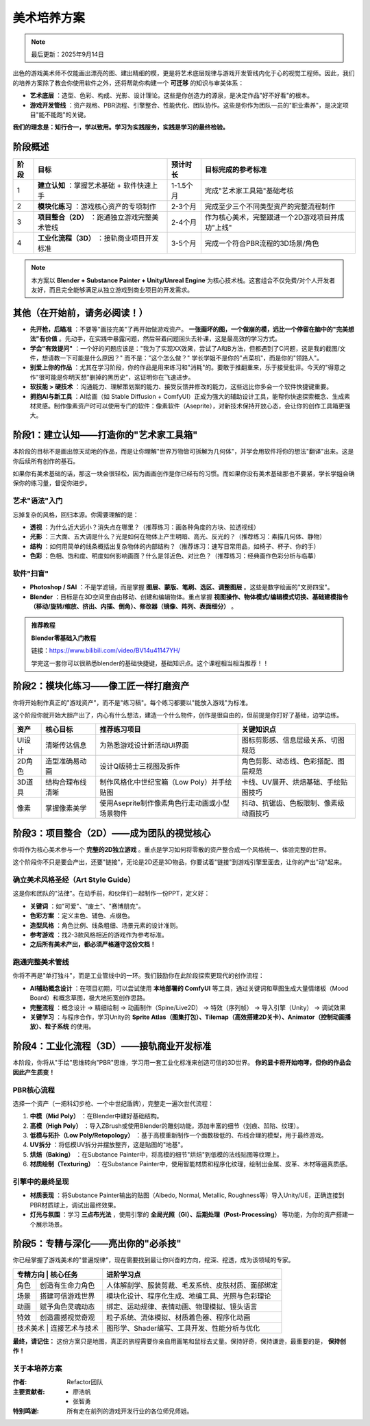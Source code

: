 =============================
美术培养方案
=============================

.. note::
   最后更新：2025年9月14日

出色的游戏美术师不仅能画出漂亮的图、建出精细的模，更是将艺术底层规律与游戏开发管线内化于心的视觉工程师。因此，我们的培养方案除了教会你使用软件之外，还将帮助你构建一个 **可迁移** 的知识与审美体系：

- **艺术底层** ：造型、色彩、构成、光影、设计理论。这些是你创造力的源泉，是决定作品"好不好看"的根本。

- **游戏开发管线** ：资产规格、PBR流程、引擎整合、性能优化、团队协作。这些是你作为团队一员的"职业素养"，是决定项目"能不能跑"的关键。

**我们的理念是：知行合一，学以致用。学习为实践服务，实践是学习的最终检验。**

----------------
阶段概述
----------------

+--------+--------------------------------------------------+------------+----------------------------------------------------+
| 阶段   | 目标                                             | 预计时长   | 目标完成的参考标准                                 |
+========+==================================================+============+====================================================+
| 1      | **建立认知** ：掌握艺术基础 + 软件快速上手       | 1-1.5个月  | 完成"艺术家工具箱"基础考核                         |
+--------+--------------------------------------------------+------------+----------------------------------------------------+
| 2      | **模块化练习** ：游戏核心资产的专项制作          | 2-3个月    | 完成至少三个不同类型资产的完整流程制作             |
+--------+--------------------------------------------------+------------+----------------------------------------------------+
| 3      | **项目整合（2D）** ：跑通独立游戏完整美术管线    | 2-4个月    | 作为核心美术，完整跟进一个2D游戏项目并成功"上线"   |
+--------+--------------------------------------------------+------------+----------------------------------------------------+
| 4      | **工业化流程（3D）** ：接轨商业项目开发标准      | 3-5个月    | 完成一个符合PBR流程的3D场景/角色                   |
+--------+--------------------------------------------------+------------+----------------------------------------------------+

.. note::
   本方案以 **Blender + Substance Painter + Unity/Unreal Engine** 为核心技术栈。这套组合不仅免费/对个人开发者友好，而且完全能够满足从独立游戏到商业项目的开发需求。

---------------------------------
其他（在开始前，请务必阅读！）
---------------------------------

- **先开枪，后瞄准** ：不要等"画技完美"了再开始做游戏资产。 **一张画坏的图，一个做崩的模，远比一个停留在脑中的"完美想法"有价值** 。先动手，在实践中暴露问题，然后带着问题回头去补课，这是最高效的学习方式。

- **学会"有效提问"** ：一个好的问题应该是："我为了实现XX效果，尝试了A和B方法，但都遇到了C问题，这是我的截图/文件，想请教一下可能是什么原因？" 而不是："这个怎么做？" 学长学姐不是你的"点菜机"，而是你的"领路人"。

- **别爱上你的作品** ：尤其在学习阶段，你的作品是用来练习和"消耗"的。要敢于推翻重来，乐于接受批评。今天的"得意之作"很可能是你明天想"删掉的黑历史"，这证明你在飞速进步。

- **软技能 > 硬技术** ：沟通能力、理解策划案的能力、接受反馈并修改的能力，这些远比你多会一个软件快捷键重要。

- **拥抱AI与新工具** ：AI绘画（如 Stable Diffusion + ComfyUI）正成为强大的辅助设计工具，能帮你快速探索概念、生成素材灵感。制作像素资产时可以使用专门的软件：像素软件（Aseprite），对新技术保持开放心态，会让你的创作工具箱更强大。

-----------------------------------------------
阶段1：建立认知——打造你的"艺术家工具箱"
-----------------------------------------------

本阶段的目标不是画出惊天动地的作品，而是让你理解"世界万物皆可拆解为几何体"，并学会用软件将你的想法"翻译"出来。这是你后续所有创作的基石。

如果你有美术基础的话，那这一块会很轻松，因为画画创作是你已经有的习惯。而如果你没有美术基础那也不要紧，学长学姐会确保你的练习量，督促你进步。

艺术"语法"入门
~~~~~~~~~~~~~~

忘掉复杂的风格，回归本源。你需要理解的是：

- **透视** ：为什么近大远小？消失点在哪里？（推荐练习：画各种角度的方块、拉透视线）

- **光影** ：三大面、五大调是什么？光是如何在物体上产生明暗、高光、反光的？（推荐练习：素描几何体、静物）

- **结构** ：如何用简单的线条概括出复杂物体的内部结构？（推荐练习：速写日常用品，如椅子、杯子、你的手）

- **色彩** ：色相、饱和度、明度如何影响画面？什么是邻近色、对比色？（推荐练习：经典画作色彩分析与临摹）

软件"扫盲"
~~~~~~~~~~~~~~

- **Photoshop / SAI** ：不是学滤镜，而是掌握 **图层、蒙版、笔刷、选区、调整图层** 。这些是数字绘画的"文房四宝"。

- **Blender** ：目标是在3D空间里自由移动、创建和编辑物体。重点掌握 **视图操作、物体模式/编辑模式切换、基础建模指令（移动/旋转/缩放、挤出、内插、倒角）、修改器（镜像、阵列、表面细分）** 。

.. admonition:: 推荐教程

   **Blender零基础入门教程**
   
   链接：https://www.bilibili.com/video/BV14u41147YH/
   
   学完这一套你可以很熟悉blender的基础快捷键，基础知识点。这个课程相当相当推荐！！

-----------------------------------------------
阶段2：模块化练习——像工匠一样打磨资产
-----------------------------------------------

你将开始制作真正的"游戏资产"，而不是"练习稿"。每个练习都要以"能放入游戏"为标准。

这个阶段你就开始大胆产出了，内心有什么想法，建造一个什么物件，创作是很自由的，但前提是你打好了基础，边学边练。

+--------+------------------+----------------------------------------------------+------------------------------------------+
| 资产   | 核心目标         | 推荐练习项目                                       | 关键知识点                               |
+========+==================+====================================================+==========================================+
| UI设计 | 清晰传达信息     | 为熟悉游戏设计新活动UI界面                         | 图标剪影感、信息层级关系、切图规范       |
+--------+------------------+----------------------------------------------------+------------------------------------------+
| 2D角色 | 造型准确易动画   | 设计Q版骑士三视图及拆件                            | 角色剪影、动态线、色彩搭配、图层规范     |
+--------+------------------+----------------------------------------------------+------------------------------------------+
| 3D道具 | 结构合理布线清晰 | 制作风格化中世纪宝箱（Low Poly）并手绘贴图         | 卡线、UV展开、烘焙基础、手绘贴图技巧     |
+--------+------------------+----------------------------------------------------+------------------------------------------+
| 像素   | 掌握像素美学     | 使用Aseprite制作像素角色行走动画或小型场景物件     | 抖动、抗锯齿、色板限制、像素级动画技巧   |
+--------+------------------+----------------------------------------------------+------------------------------------------+

-----------------------------------------------
阶段3：项目整合（2D）——成为团队的视觉核心
-----------------------------------------------

你将作为核心美术参与一个 **完整的2D独立游戏** 。重点是学习如何将零散的资产整合成一个风格统一、体验完整的世界。

这个阶段你不只是要会产出，还要"链接"，无论是2D还是3D物品，你要试着"链接"到游戏引擎里面去，让你的产出"动"起来。

确立美术风格圣经（Art Style Guide）
~~~~~~~~~~~~~~~~~~~~~~~~~~~~~~~~~~~~

这是你和团队的"法律"。在动手前，和伙伴们一起制作一份PPT，定义好：

- **关键词** ：如"可爱"、"废土"、"赛博朋克"。

- **色彩方案** ：定义主色、辅色、点缀色。

- **造型风格** ：角色比例、线条粗细、场景元素的设计准则。

- **参考游戏** ：找2-3款风格相近的游戏作为参考标准。

- **之后所有美术产出，都必须严格遵守这份文档！**

跑通完整美术管线
~~~~~~~~~~~~~~~~

你将不再是"单打独斗"，而是工业管线中的一环。我们鼓励你在此阶段探索更现代的创作流程：

- **AI辅助概念设计** ：在项目初期，可以尝试使用 **本地部署的 ComfyUI** 等工具，通过关键词和草图生成大量情绪板（Mood Board）和概念草图，极大地拓宽创作思路。

- **完整流程** ：概念设计 → 精细绘制 → 动画制作（Spine/Live2D） → 特效（序列帧） → 导入引擎（Unity） → 调试效果

- **关键学习** ：与程序合作，学习Unity的 **Sprite Atlas（图集打包）、Tilemap（高效搭建2D关卡）、Animator（控制动画播放）、粒子系统** 的使用。

-----------------------------------------------
阶段4：工业化流程（3D）——接轨商业开发标准
-----------------------------------------------

本阶段，你将从"手绘"思维转向"PBR"思维，学习用一套工业化标准来创造可信的3D世界。 **你的显卡将开始咆哮，但你的作品会因此产生质变！**

PBR核心流程
~~~~~~~~~~~~

选择一个资产（一把科幻步枪、一个中世纪盾牌），完整走一遍次世代流程：

1. **中模（Mid Poly）** ：在Blender中建好基础结构。

2. **高模（High Poly）** ：导入ZBrush或使用Blender的雕刻功能，添加丰富的细节（划痕、凹陷、纹理）。

3. **低模与拓扑（Low Poly/Retopology）** ：基于高模重新制作一个面数极低的、布线合理的模型，用于最终游戏。

4. **UV拆分** ：将低模UV拆分并摆放整齐，这是贴图的"地基"。

5. **烘焙（Baking）** ：在Substance Painter中，将高模的细节"烘焙"到低模的法线贴图等纹理上。

6. **材质绘制（Texturing）** ：在Substance Painter中，使用智能材质和程序化纹理，绘制出金属、皮革、木材等逼真质感。

引擎中的最终呈现
~~~~~~~~~~~~~~~~~~

- **材质表现** ：将Substance Painter输出的贴图（Albedo, Normal, Metallic, Roughness等）导入Unity/UE，正确连接到PBR材质球上，调试出最终效果。

- **灯光与氛围** ：学习 **三点布光法** ，使用引擎的 **全局光照（GI）、后期处理（Post-Processing）** 等功能，为你的资产搭建一个展示场景。

-----------------------------------------
阶段5：专精与深化——亮出你的"必杀技"
-----------------------------------------

你已经掌握了游戏美术的"普遍规律"，现在需要找到最让你兴奋的方向，挖深、挖透，成为该领域的专家。

+--------+------------------+----------------------------------------------------+
| 专精方向 | 核心任务       | 进阶学习点                                         |
+========+==================+====================================================+
| 角色   | 创造有生命力角色 | 人体解剖学、服装剪裁、毛发系统、皮肤材质、面部绑定 |
+--------+------------------+----------------------------------------------------+
| 场景   | 搭建可信游戏世界 | 模块化设计、程序化生成、地编工具、光照与色彩理论   |
+--------+------------------+----------------------------------------------------+
| 动画   | 赋予角色灵魂动态 | 绑定、运动规律、表情动画、物理模拟、镜头语言       |
+--------+------------------+----------------------------------------------------+
| 特效   | 创造震撼视觉奇观 | 粒子系统、流体模拟、材质着色器、程序化动画         |
+--------+------------------+----------------------------------------------------+
| 技术美术 | 连接艺术与技术 | 图形学、Shader编写、工具开发、性能分析与优化       |
+--------+------------------+----------------------------------------------------+

**最终，请记住：**
这份方案只是地图，真正的旅程需要你亲自用画笔和鼠标去丈量。保持好奇，保持谦逊，最重要的是， **保持创作！**

关于本培养方案
~~~~~~~~~~~~~~

:作者: Refactor团队

:主要贡献者:
    * 廖浩帆
    * 张智勇

:特别鸣谢: 所有走在前列的游戏开发行业的各位师兄师姐。